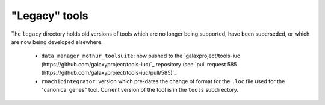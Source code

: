 "Legacy" tools
==============

The ``legacy`` directory holds old versions of tools which are no
longer being supported, have been superseded, or which are now being
developed elsewhere.

 * ``data_manager_mothur_toolsuite``: now pushed to the
   `galaxproject/tools-iuc (https://github.com/galaxyproject/tools-iuc)`_
   repository (see `pull request 585 (https://github.com/galaxyproject/tools-iuc/pull/585)`_

 * ``rnachipintegrator``: version which pre-dates the change of format
   for the ``.loc`` file used for the "canonical genes" tool.
   Current version of the tool is in the ``tools`` subdirectory.
